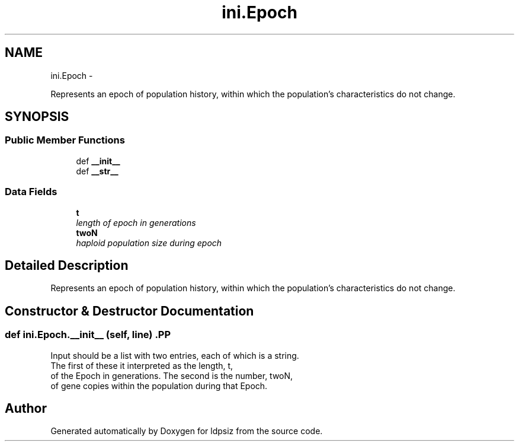 .TH "ini.Epoch" 3 "Sat Jun 6 2015" "Version 0.1" "ldpsiz" \" -*- nroff -*-
.ad l
.nh
.SH NAME
ini.Epoch \- 
.PP
Represents an epoch of population history, within which the population's characteristics do not change\&.  

.SH SYNOPSIS
.br
.PP
.SS "Public Member Functions"

.in +1c
.ti -1c
.RI "def \fB__init__\fP"
.br
.ti -1c
.RI "def \fB__str__\fP"
.br
.in -1c
.SS "Data Fields"

.in +1c
.ti -1c
.RI "\fBt\fP"
.br
.RI "\fIlength of epoch in generations \fP"
.ti -1c
.RI "\fBtwoN\fP"
.br
.RI "\fIhaploid population size during epoch \fP"
.in -1c
.SH "Detailed Description"
.PP 
Represents an epoch of population history, within which the population's characteristics do not change\&. 


.SH "Constructor & Destructor Documentation"
.PP 
.SS "def \fBini\&.Epoch\&.__init__\fP (self, line)".PP
.nf

Input should be a list with two entries, each of which is a string.
The first of these it interpreted as the length, t,
of the Epoch in generations. The second is the number, twoN,
of gene copies within the population during that Epoch.
.fi
.PP
 

.SH "Author"
.PP 
Generated automatically by Doxygen for ldpsiz from the source code\&.
